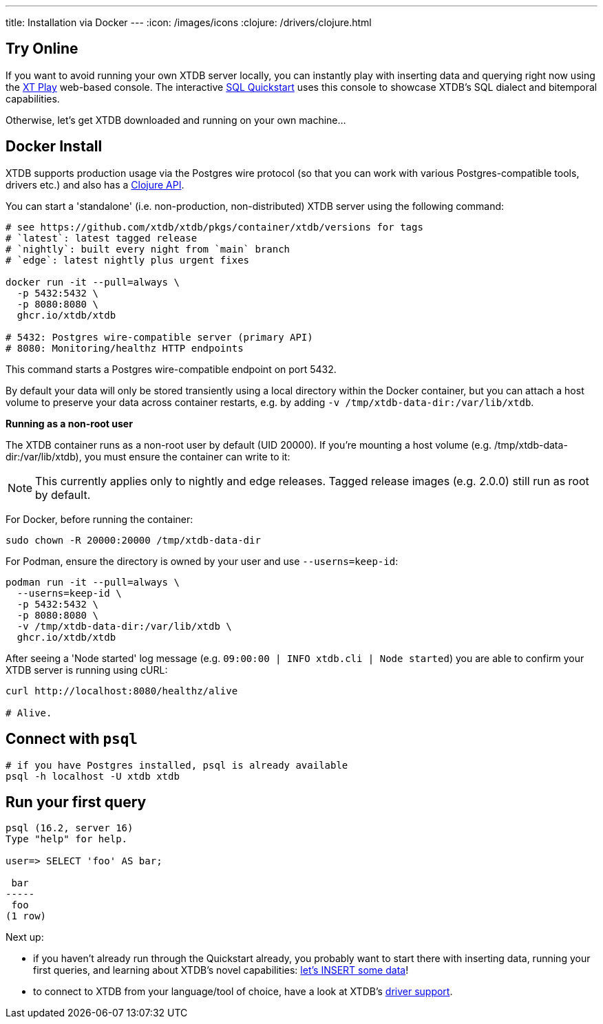 ---
title: Installation via Docker
---
:icon: /images/icons
:clojure: /drivers/clojure.html

== Try Online

If you want to avoid running your own XTDB server locally, you can instantly play with inserting data and querying right now using the link:https://play.xtdb.com/[XT Play] web-based console. The interactive link:/quickstart/sql-overview.html[SQL Quickstart] uses this console to showcase XTDB's SQL dialect and bitemporal capabilities.

Otherwise, let's get XTDB downloaded and running on your own machine...

== Docker Install

XTDB supports production usage via the Postgres wire protocol (so that you can work with various Postgres-compatible tools, drivers etc.) and also has a link:/drivers/clojure[Clojure API].

You can start a 'standalone' (i.e. non-production, non-distributed) XTDB server using the following command:

[source,bash]
----
# see https://github.com/xtdb/xtdb/pkgs/container/xtdb/versions for tags
# `latest`: latest tagged release
# `nightly`: built every night from `main` branch
# `edge`: latest nightly plus urgent fixes

docker run -it --pull=always \
  -p 5432:5432 \
  -p 8080:8080 \
  ghcr.io/xtdb/xtdb

# 5432: Postgres wire-compatible server (primary API)
# 8080: Monitoring/healthz HTTP endpoints
----

This command starts a Postgres wire-compatible endpoint on port 5432.

By default your data will only be stored transiently using a local directory within the Docker container, but you can attach a host volume to preserve your data across container restarts, e.g. by adding `-v /tmp/xtdb-data-dir:/var/lib/xtdb`.

**Running as a non-root user**

The XTDB container runs as a non-root user by default (UID 20000). If you're mounting a host volume (e.g. /tmp/xtdb-data-dir:/var/lib/xtdb), you must ensure the container can write to it:

NOTE: This currently applies only to nightly and edge releases. Tagged release images (e.g. 2.0.0) still run as root by default.

For Docker, before running the container:

[source,bash]
----
sudo chown -R 20000:20000 /tmp/xtdb-data-dir
----

For Podman, ensure the directory is owned by your user and use `--userns=keep-id`:

[source,bash]
----
podman run -it --pull=always \
  --userns=keep-id \
  -p 5432:5432 \
  -p 8080:8080 \
  -v /tmp/xtdb-data-dir:/var/lib/xtdb \
  ghcr.io/xtdb/xtdb
----

After seeing a 'Node started' log message (e.g. `09:00:00 | INFO  xtdb.cli | Node started`) you are able to confirm your XTDB server is running using cURL:

[source,bash]
----
curl http://localhost:8080/healthz/alive

# Alive.
----

== Connect with `psql`

[source,bash]
----
# if you have Postgres installed, psql is already available
psql -h localhost -U xtdb xtdb
----

== Run your first query

[source, text]
----
psql (16.2, server 16)
Type "help" for help.

user=> SELECT 'foo' AS bar;

 bar
-----
 foo
(1 row)

----

Next up:

* if you haven't already run through the Quickstart already, you probably want to start there with inserting data, running your first queries, and learning about XTDB's novel capabilities: link:/quickstart/sql-overview[let's INSERT some data]!
* to connect to XTDB from your language/tool of choice, have a look at XTDB's link:/drivers[driver support].
